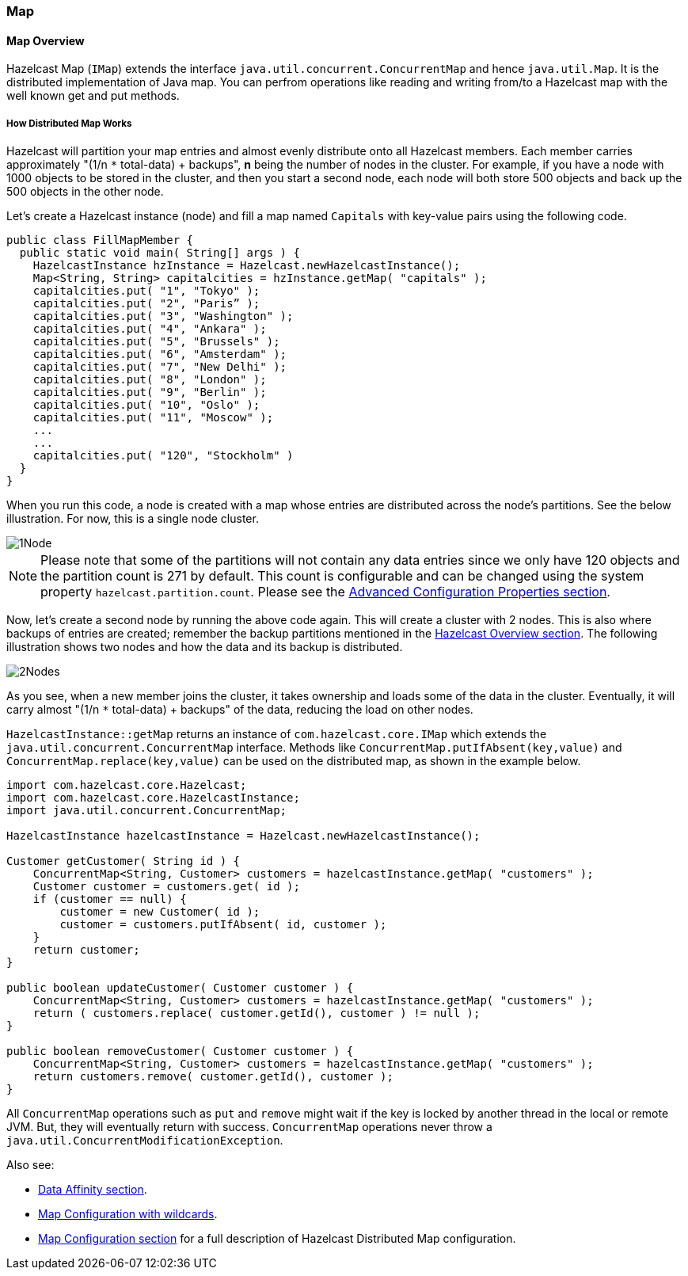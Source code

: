 [[map]]
=== Map

[[map-overview]]
==== Map Overview

Hazelcast Map (`IMap`) extends the interface `java.util.concurrent.ConcurrentMap` and hence `java.util.Map`. It is the distributed implementation of Java map. You can perfrom operations like reading and writing from/to a Hazelcast map with the well known get and put methods.

[[how-distributed-map-works]]
===== How Distributed Map Works

Hazelcast will partition your map entries and almost evenly distribute onto all Hazelcast members. Each member carries approximately "(1/n `*` total-data) + backups", **n** being the number of nodes in the cluster. For example, if you have a node with 1000 objects to be stored in the cluster, and then you start a second node, each node will both store 500 objects and back up the 500 objects in the other node.

Let's create a Hazelcast instance (node) and fill a map named `Capitals` with key-value pairs using the following code.

```java
public class FillMapMember {
  public static void main( String[] args ) { 
    HazelcastInstance hzInstance = Hazelcast.newHazelcastInstance();
    Map<String, String> capitalcities = hzInstance.getMap( "capitals" ); 
    capitalcities.put( "1", "Tokyo" );
    capitalcities.put( "2", "Paris” );
    capitalcities.put( "3", "Washington" );
    capitalcities.put( "4", "Ankara" );
    capitalcities.put( "5", "Brussels" );
    capitalcities.put( "6", "Amsterdam" );
    capitalcities.put( "7", "New Delhi" );
    capitalcities.put( "8", "London" );
    capitalcities.put( "9", "Berlin" );
    capitalcities.put( "10", "Oslo" );
    capitalcities.put( "11", "Moscow" );
    ...
    ...
    capitalcities.put( "120", "Stockholm" )
  }
}
```

When you run this code, a node is created with a map whose entries are distributed across the node's partitions. See the below illustration. For now, this is a single node cluster.

image::1Node.jpg[]

NOTE: Please note that some of the partitions will not contain any data entries since we only have 120 objects and the partition count is 271 by default. This count is configurable and can be changed using the system property `hazelcast.partition.count`. Please see the <<advanced-configuration-properties, Advanced Configuration Properties section>>.

Now, let's create a second node by running the above code again. This will create a cluster with 2 nodes. This is also where backups of entries are created; remember the backup partitions mentioned in the <<hazelcast-overview, Hazelcast Overview section>>. The following illustration shows two nodes and how the data and its backup is distributed.

image::2Nodes.jpg[]

As you see, when a new member joins the cluster, it takes ownership and loads some of the data in the cluster. Eventually, it will carry almost "(1/n `*` total-data) + backups" of the data, reducing the load on other nodes.

`HazelcastInstance::getMap` returns an instance of `com.hazelcast.core.IMap` which extends the `java.util.concurrent.ConcurrentMap` interface. Methods like `ConcurrentMap.putIfAbsent(key,value)` and `ConcurrentMap.replace(key,value)` can be used on the distributed map, as shown in the example below.

```java
import com.hazelcast.core.Hazelcast;
import com.hazelcast.core.HazelcastInstance;
import java.util.concurrent.ConcurrentMap;

HazelcastInstance hazelcastInstance = Hazelcast.newHazelcastInstance();

Customer getCustomer( String id ) {
    ConcurrentMap<String, Customer> customers = hazelcastInstance.getMap( "customers" );
    Customer customer = customers.get( id );
    if (customer == null) {
        customer = new Customer( id );
        customer = customers.putIfAbsent( id, customer );
    }
    return customer;
}               

public boolean updateCustomer( Customer customer ) {
    ConcurrentMap<String, Customer> customers = hazelcastInstance.getMap( "customers" );
    return ( customers.replace( customer.getId(), customer ) != null );            
}
                
public boolean removeCustomer( Customer customer ) {
    ConcurrentMap<String, Customer> customers = hazelcastInstance.getMap( "customers" );
    return customers.remove( customer.getId(), customer );           
}
```

All `ConcurrentMap` operations such as `put` and `remove` might wait if the key is locked by another thread in the local or remote JVM. But, they will eventually return with success. `ConcurrentMap` operations never throw a `java.util.ConcurrentModificationException`.

Also see:

-   <<data-affinity, Data Affinity section>>.
-   <<using-wildcard, Map Configuration with wildcards>>.
-   <<map-configuration, Map Configuration section>> for a full description of Hazelcast Distributed Map configuration.

